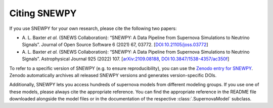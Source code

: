 Citing SNEWPY
=============

If you use SNEWPY for your own research, please cite the following two papers:

* \A. L. Baxter `et al.` (SNEWS Collaboration):
  “SNEWPY: A Data Pipeline from Supernova Simulations to Neutrino Signals”.
  Journal of Open Source Software 6 (2021) 67, 03772.
  [`DOI:10.21105/joss.03772 <https://dx.doi.org/10.21105/joss.03772>`_]

* \A. L. Baxter `et al.` (SNEWS Collaboration):
  “SNEWPY: A Data Pipeline from Supernova Simulations to Neutrino Signals”.
  Astrophysical Journal 925 (2022) 107.
  [`arXiv:2109.08188 <https://arxiv.org/abs/2109.08188>`_, `DOI:10.3847/1538-4357/ac350f <https://dx.doi.org/10.3847/1538-4357/ac350f>`_]


To refer to a specific version of SNEWPY (e.g. to ensure reproducibility), you
can use the `Zenodo entry for SNEWPY <https://doi.org/10.5281/zenodo.4498940>`_.
Zenodo automatically archives all released SNEWPY versions and generates version-specific DOIs.


Additionally, SNEWPY lets you access hundreds of supernova models from different modeling groups.
If you use one of these models, please always cite the appropriate reference.
You can find the appropriate reference in the README file downloaded alongside
the model files or in the documentation of the respective :class:`.SupernovaModel` subclass.